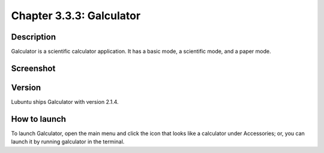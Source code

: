 Chapter 3.3.3: Galculator
=========================

Description
-----------
Galculator is a scientific calculator application. It has a basic mode, a scientific mode, and a paper mode.

Screenshot
----------
.. image:: gcalculator-screenshot.png
   :width: 80%

Version
-------
Lubuntu ships Galculator with version 2.1.4.

How to launch
-------------
To launch Galculator, open the main menu and click the icon that looks like a calculator under Accessories; or, you can launch it by running galculator in the terminal.
